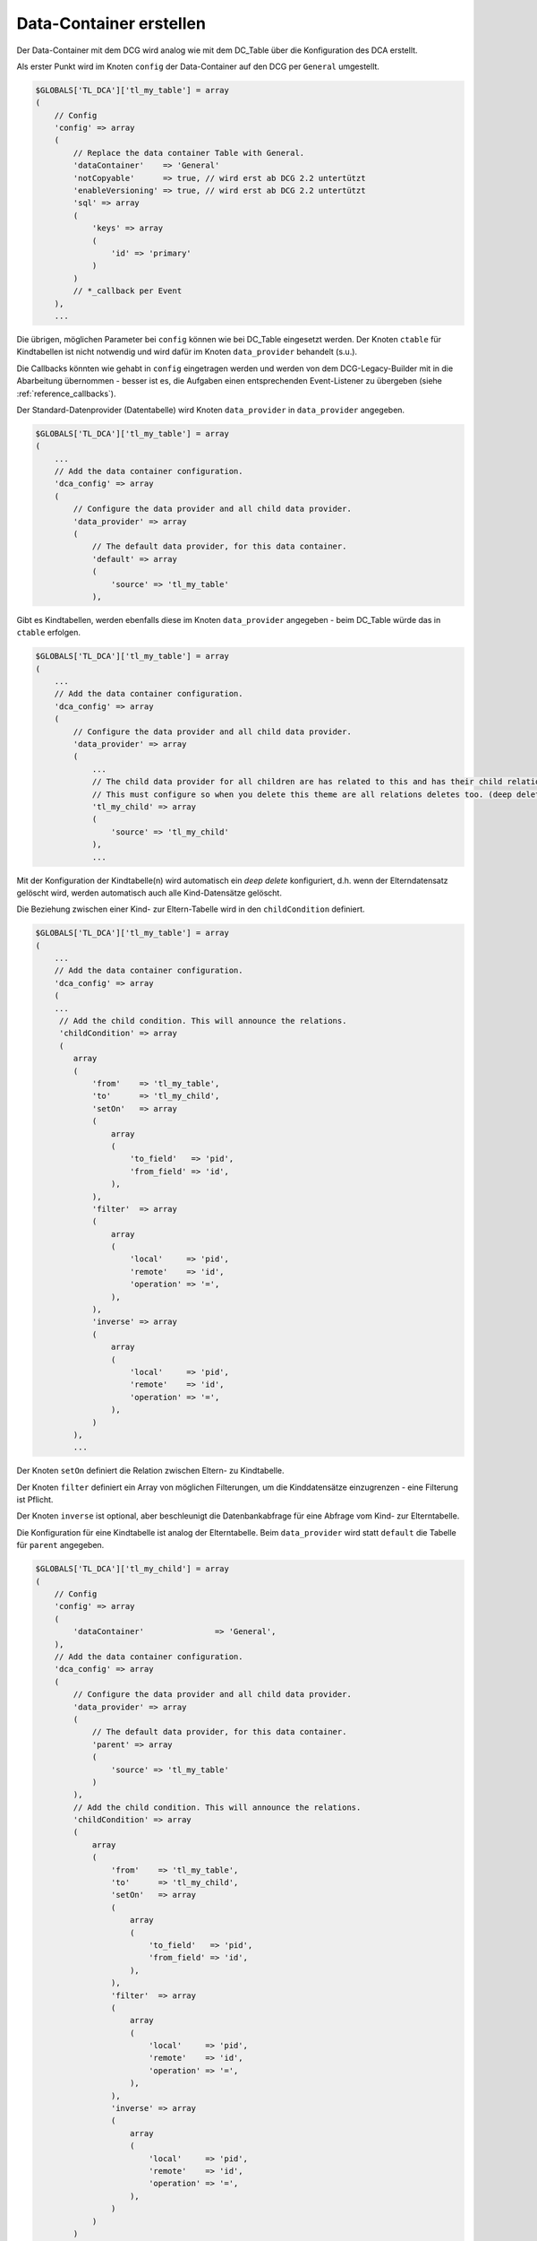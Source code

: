 .. _manual_data-container:

Data-Container erstellen
========================

Der Data-Container mit dem DCG wird analog wie mit dem DC_Table über die
Konfiguration des DCA erstellt.

Als erster Punkt wird im Knoten ``config`` der Data-Container auf den 
DCG per ``General`` umgestellt.

.. code-block:: php

   $GLOBALS['TL_DCA']['tl_my_table'] = array
   (
       // Config
       'config' => array
       (
           // Replace the data container Table with General.
           'dataContainer'    => 'General'
           'notCopyable'      => true, // wird erst ab DCG 2.2 untertützt
           'enableVersioning' => true, // wird erst ab DCG 2.2 untertützt
           'sql' => array
           (
               'keys' => array
               (
                   'id' => 'primary'
               )
           )
           // *_callback per Event
       ),
       ...

Die übrigen, möglichen Parameter bei ``config`` können wie bei DC_Table eingesetzt werden.
Der Knoten ``ctable`` für Kindtabellen ist nicht notwendig und wird dafür im Knoten
``data_provider`` behandelt (s.u.).

Die Callbacks könnten wie gehabt in ``config`` eingetragen werden und werden von dem
DCG-Legacy-Builder mit in die Abarbeitung übernommen - besser ist es,
die Aufgaben einen entsprechenden Event-Listener zu übergeben (siehe
:ref:`reference_callbacks`).

Der Standard-Datenprovider (Datentabelle) wird Knoten ``data_provider``
in ``data_provider`` angegeben.

.. code-block:: php

   $GLOBALS['TL_DCA']['tl_my_table'] = array
   (
       ...
       // Add the data container configuration.
       'dca_config' => array
       (
           // Configure the data provider and all child data provider.
           'data_provider' => array
           (
               // The default data provider, for this data container.
               'default' => array
               (
                   'source' => 'tl_my_table'
               ),


Gibt es Kindtabellen, werden ebenfalls diese im Knoten ``data_provider`` angegeben -
beim DC_Table würde das in ``ctable`` erfolgen.

.. code-block:: php

   $GLOBALS['TL_DCA']['tl_my_table'] = array
   (
       ...
       // Add the data container configuration.
       'dca_config' => array
       (
           // Configure the data provider and all child data provider.
           'data_provider' => array
           (
               ...
               // The child data provider for all children are has related to this and has their child relation.
               // This must configure so when you delete this theme are all relations deletes too. (deep delete)
               'tl_my_child' => array
               (
                   'source' => 'tl_my_child'
               ),
               ...

Mit der Konfiguration der Kindtabelle(n) wird automatisch ein `deep delete`
konfiguriert, d.h. wenn der Elterndatensatz gelöscht wird, werden automatisch
auch alle Kind-Datensätze gelöscht.

Die Beziehung zwischen einer Kind- zur Eltern-Tabelle wird in den ``childCondition``
definiert.

.. code-block:: php

   $GLOBALS['TL_DCA']['tl_my_table'] = array
   (
       ...
       // Add the data container configuration.
       'dca_config' => array
       (
       ...
        // Add the child condition. This will announce the relations.
        'childCondition' => array
        (
           array
           (
               'from'    => 'tl_my_table',
               'to'      => 'tl_my_child',
               'setOn'   => array
               (
                   array
                   (
                       'to_field'   => 'pid',
                       'from_field' => 'id',
                   ),
               ),
               'filter'  => array
               (
                   array
                   (
                       'local'     => 'pid',
                       'remote'    => 'id',
                       'operation' => '=',
                   ),
               ),
               'inverse' => array
               (
                   array
                   (
                       'local'     => 'pid',
                       'remote'    => 'id',
                       'operation' => '=',
                   ),
               )
           ),
           ...

Der Knoten ``setOn`` definiert die Relation zwischen Eltern- zu
Kindtabelle.

Der Knoten ``filter`` definiert ein Array von möglichen Filterungen,
um die Kinddatensätze einzugrenzen - eine Filterung ist Pflicht.

Der Knoten ``inverse`` ist optional, aber beschleunigt
die Datenbankabfrage für eine Abfrage vom Kind- zur Elterntabelle.

Die Konfiguration für eine Kindtabelle ist analog der Elterntabelle.
Beim ``data_provider`` wird statt ``default`` die Tabelle für ``parent``
angegeben.

.. code-block:: php

   $GLOBALS['TL_DCA']['tl_my_child'] = array
   (
       // Config
       'config' => array
       (
           'dataContainer'               => 'General',
       ),
       // Add the data container configuration.
       'dca_config' => array
       (
           // Configure the data provider and all child data provider.
           'data_provider' => array
           (
               // The default data provider, for this data container.
               'parent' => array
               (
                   'source' => 'tl_my_table'
               )
           ),
           // Add the child condition. This will announce the relations.
           'childCondition' => array
           (
               array
               (
                   'from'    => 'tl_my_table',
                   'to'      => 'tl_my_child',
                   'setOn'   => array
                   (
                       array
                       (
                           'to_field'   => 'pid',
                           'from_field' => 'id',
                       ),
                   ),
                   'filter'  => array
                   (
                       array
                       (
                           'local'     => 'pid',
                           'remote'    => 'id',
                           'operation' => '=',
                       ),
                   ),
                   'inverse' => array
                   (
                       array
                       (
                           'local'     => 'pid',
                           'remote'    => 'id',
                           'operation' => '=',
                       ),
                   )
               )
           )
       ),

Die übrigen Parameter im DCA werden analog dem üblichen Vorgehen
wie bei einem "DC_Table-Projekt" vorgenommen. Die Einstellungen
können an einer `Beispielkonfiguration für tl_theme
<https://github.com/contao-community-alliance/dc-general-example/blob/master/example/example-1/example-1.md>`_
nachvollzogen werden.